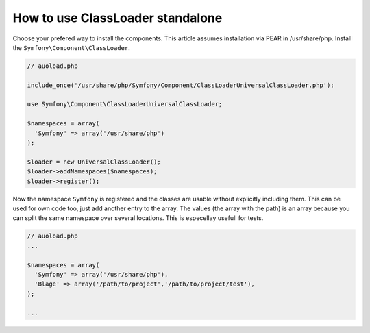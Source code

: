 .. index::
   single: Components;

How to use ClassLoader standalone
===========================================

Choose your prefered way to install the components. This article assumes 
installation via PEAR in /usr/share/php. Install the ``Symfony\Component\ClassLoader``.

.. code-block:: php

  // auoload.php
  
  include_once('/usr/share/php/Symfony/Component/ClassLoaderUniversalClassLoader.php');
  
  use Symfony\Component\ClassLoaderUniversalClassLoader;
  
  $namespaces = array(
    'Symfony' => array('/usr/share/php')
  );
  
  $loader = new UniversalClassLoader();
  $loader->addNamespaces($namespaces);
  $loader->register();

Now the namespace ``Symfony`` is registered and the classes are usable without 
explicitly including them.
This can be used for own code too, just add another entry to the array. The values
(the array with the path) is an array because you can split the same namespace
over several locations. This is especellay usefull for tests.

.. code-block:: php

  // auoload.php
  ...
  
  $namespaces = array(
    'Symfony' => array('/usr/share/php'),
    'Blage' => array('/path/to/project','/path/to/project/test'),
  );
  
  ...
